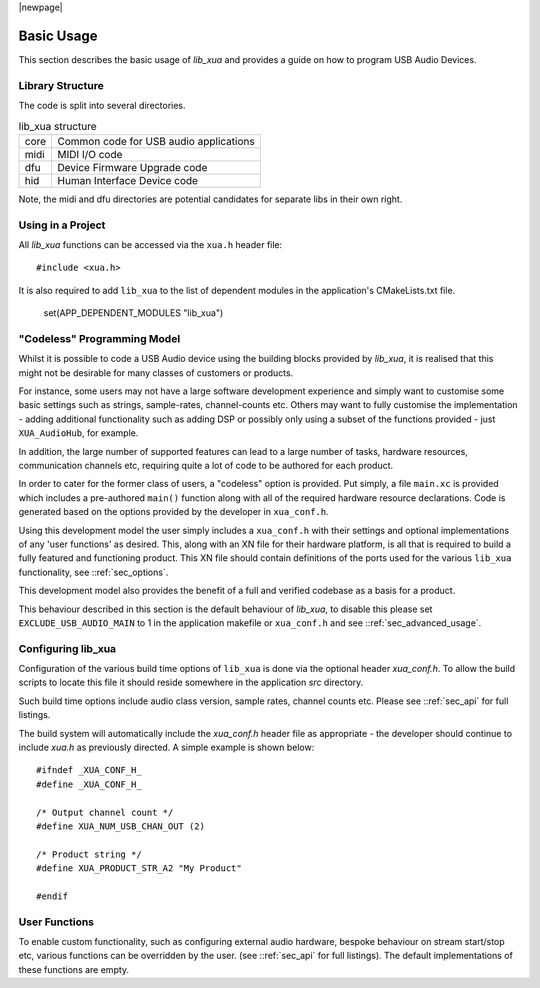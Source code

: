 |newpage|

***********
Basic Usage
***********

This section describes the basic usage of `lib_xua` and provides a guide on how to program USB Audio Devices.


Library Structure
=================

The code is split into several directories.

.. list-table:: lib_xua structure

 * - core
   - Common code for USB audio applications
 * - midi
   - MIDI I/O code
 * - dfu
   - Device Firmware Upgrade code
 * - hid
   - Human Interface Device code


Note, the midi and dfu directories are potential candidates for separate libs in their own right.


Using in a Project
==================

All `lib_xua` functions can be accessed via the ``xua.h`` header file::

  #include <xua.h>

It is also required to add ``lib_xua`` to the list of dependent modules in the application's CMakeLists.txt file.

  set(APP_DEPENDENT_MODULES "lib_xua")

.. _sec_basic_usage_codeless:

"Codeless" Programming Model
============================

Whilst it is possible to code a USB Audio device using the building blocks provided by `lib_xua`,
it is realised that this might not be desirable for many classes of customers or products.

For instance, some users may not have a large software development experience and simply want to
customise some basic settings such as strings, sample-rates, channel-counts etc.
Others may want to fully customise the implementation - adding additional functionality such as
adding DSP or possibly only using a subset of the functions provided - just ``XUA_AudioHub``,
for example.

In addition, the large number of supported features can lead to a large number of tasks, hardware
resources, communication channels etc, requiring quite a lot of code to be authored for each product.

In order to cater for the former class of users, a "codeless" option is provided. Put simply, a file
``main.xc`` is provided which includes a pre-authored ``main()`` function along with all of the
required hardware resource declarations. Code is generated based on the options provided by the
developer in ``xua_conf.h``.

Using this development model the user simply includes a ``xua_conf.h`` with their settings and
optional implementations of any 'user functions' as desired. This, along with an XN file for their
hardware platform, is all that is required to build a fully featured and functioning product. This
XN file should contain definitions of the ports used for the various ``lib_xua`` functionality,
see ::ref:`sec_options`.

This development model also provides the benefit of a full and verified codebase as a basis for a product.

This behaviour described in this section is the default behaviour of `lib_xua`, to disable this please
set ``EXCLUDE_USB_AUDIO_MAIN`` to 1 in the application makefile or ``xua_conf.h`` and see
::ref:`sec_advanced_usage`.

Configuring lib_xua
===================

Configuration of the various build time options of ``lib_xua`` is done via the optional header `xua_conf.h`.
To allow the build scripts to locate this file it should reside somewhere in the application `src` directory.

Such build time options include audio class version, sample rates, channel counts etc. Please see
::ref:`sec_api` for full listings.

The build system will automatically include the `xua_conf.h` header file as appropriate - the developer
should continue to include `xua.h` as previously directed. A simple example is shown below::

    #ifndef _XUA_CONF_H_
    #define _XUA_CONF_H_

    /* Output channel count */
    #define XUA_NUM_USB_CHAN_OUT (2)

    /* Product string */
    #define XUA_PRODUCT_STR_A2 "My Product"

    #endif

User Functions
==============

To enable custom functionality, such as configuring external audio hardware, bespoke behaviour on
stream start/stop etc, various functions can be overridden by the user. (see ::ref:`sec_api` for
full listings). The default implementations of these functions are empty.


